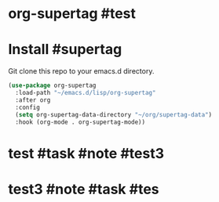 * org-supertag #test
:PROPERTIES:
:ID:       A242E9CE-8733-4F0A-9EB3-92410A48ED79
:END:

* Install #supertag
:PROPERTIES:
:ID:       D0F2ADA1-0093-4ED4-B080-C8FC6F45A73A
:END:
Git clone this repo to your emacs.d directory.

#+BEGIN_SRC emacs-lisp
(use-package org-supertag
  :load-path "~/emacs.d/lisp/org-supertag"
  :after org
  :config
  (setq org-supertag-data-directory "~/org/supertag-data")
  :hook (org-mode . org-supertag-mode))
#+END_SRC

* test #task #note #test3
:PROPERTIES:
:ID:       8C243895-88DE-40E8-B739-5B5DF9E30773
:title:    notes
:tags:     task
:范围:     1000
:END:
* test3 #note #task #tes
:PROPERTIES:
:ID:       202EF577-A627-4834-ACBD-F4C0C066318B
:title:    ddd
:tags:     dddd
:status:
:priority:
:star:     8
:END:
